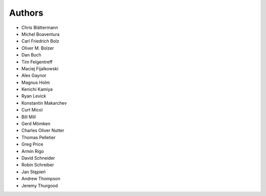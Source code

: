 Authors
=======

* Chris Blättermann
* Michel Boaventura
* Carl Friedrich Bolz
* Oliver M. Bolzer
* Dan Buch
* Tim Felgentreff
* Maciej Fijalkowski
* Alex Gaynor
* Magnus Holm
* Kenichi Kamiya
* Ryan Levick
* Konstantin Makarchev
* Curt Micol
* Bill Mill
* Gerd Mömken
* Charles Oliver Nutter
* Thomas Pelletier
* Greg Price
* Armin Rigo
* David Schneider
* Robin Schreiber
* Jan Stępień
* Andrew Thompson
* Jeremy Thurgood
